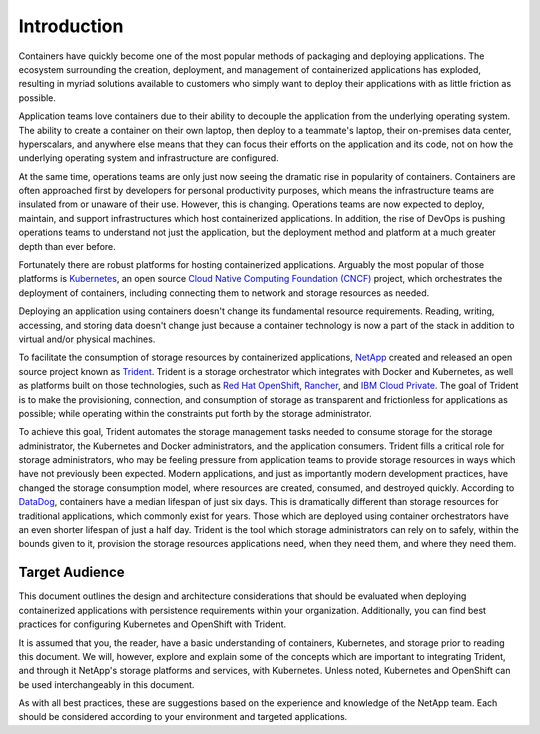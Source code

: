 .. _introduction:

************
Introduction
************

Containers have quickly become one of the most popular methods of packaging and deploying applications.  The ecosystem surrounding the creation, deployment, and management of containerized applications has exploded, resulting in myriad solutions available to customers who simply want to deploy their applications with as little friction as possible.

Application teams love containers due to their ability to decouple the application from the underlying operating system.  The ability to create a container on their own laptop, then deploy to a teammate's laptop, their on-premises data center, hyperscalars, and anywhere else means that they can focus their efforts on the application and its code, not on how the underlying operating system and infrastructure are configured.

At the same time, operations teams are only just now seeing the dramatic rise in popularity of containers.  Containers are often approached first by developers for personal productivity purposes, which means the infrastructure teams are insulated from or unaware of their use.  However, this is changing.  Operations teams are now expected to deploy, maintain, and support infrastructures which host containerized applications.  In addition, the rise of DevOps is pushing operations teams to understand not just the application, but the deployment method and platform at a much greater depth than ever before.

Fortunately there are robust platforms for hosting containerized applications.  Arguably the most popular of those platforms is `Kubernetes <https://kubernetes.io/>`_, an open source `Cloud Native Computing Foundation (CNCF) <https://www.cncf.io/>`_ project, which orchestrates the deployment of containers, including connecting them to network and storage resources as needed.

Deploying an application using containers doesn't change its fundamental resource requirements.  Reading, writing, accessing, and storing data doesn't change just because a container technology is now a part of the stack in addition to virtual and/or physical machines.

To facilitate the consumption of storage resources by containerized applications,
`NetApp <https://www.netapp.com/>`_ created and released an open source project
known as `Trident <https://github.com/netapp/trident>`_.  Trident is a storage
orchestrator which integrates with Docker and Kubernetes, as well as platforms
built on those technologies, such as `Red Hat OpenShift <https://www.openshift.com/>`_,
`Rancher <https://rancher.com/>`_, and `IBM Cloud Private <https://www.ibm.com/cloud/private>`_.
The goal of Trident is to make the provisioning, connection, and consumption of storage
as transparent and frictionless for applications as possible; while operating within the
constraints put forth by the storage administrator.

To achieve this goal, Trident automates the storage management tasks needed to consume storage for the storage administrator, the Kubernetes and Docker administrators, and the application consumers.  Trident fills a critical role for storage administrators, who may be feeling pressure from application teams to provide storage resources in ways which have not previously been expected.  Modern applications, and just as importantly modern development practices, have changed the storage consumption model, where resources are created, consumed, and destroyed quickly.  According to `DataDog <https://www.datadoghq.com/docker-adoption/#8>`_, containers have a median lifespan of just six days. This is dramatically different than storage resources for traditional applications, which commonly exist for years.  Those which are deployed using container orchestrators have an even shorter lifespan of just a half day.  Trident is the tool which storage administrators can rely on to safely, within the bounds given to it, provision the storage resources applications need, when they need them, and where they need them. 

Target Audience
===============

This document outlines the design and architecture considerations that should be evaluated when deploying containerized applications with persistence requirements within your organization. Additionally, you can find best practices for configuring Kubernetes and OpenShift with Trident.  

It is assumed that you, the reader, have a basic understanding of containers, Kubernetes, and storage prior to reading this document.  We will, however, explore and explain some of the concepts which are important to integrating Trident, and through it NetApp's storage platforms and services, with Kubernetes.  Unless noted, Kubernetes and OpenShift can be used interchangeably in this document.

As with all best practices, these are suggestions based on the experience and knowledge of the NetApp team.  Each should be considered according to your environment and targeted applications.
